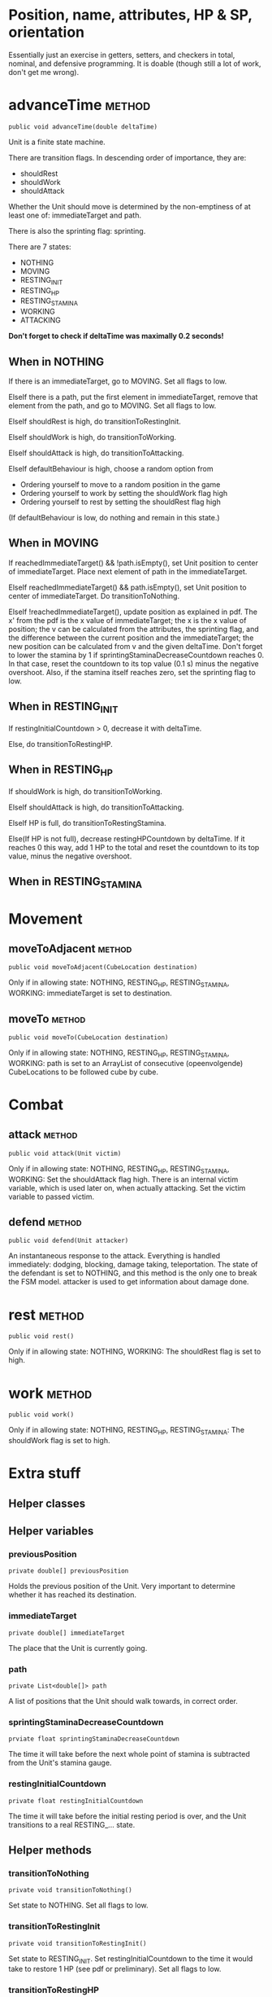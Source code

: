 
* Position, name, attributes, HP & SP, orientation

Essentially just an exercise in getters, setters, and checkers in total,
nominal, and defensive programming. It is doable (though still a lot of work, 
don't get me wrong).


* advanceTime  							     :method:

: public void advanceTime(double deltaTime)

Unit is a finite state machine.

There are transition flags. In descending order of
importance, they are:
- shouldRest
- shouldWork
- shouldAttack
Whether the Unit should move is determined by the non-emptiness of at least one
of: immediateTarget and path.

There is also the sprinting flag: sprinting.

There are 7 states:
- NOTHING
- MOVING
- RESTING_INIT
- RESTING_HP
- RESTING_STAMINA
- WORKING
- ATTACKING

*Don't forget to check if deltaTime was maximally 0.2 seconds!*

** When in NOTHING

If there is an immediateTarget, go to MOVING. Set all flags to low.

ElseIf there is a path, put the first element in immediateTarget, remove that
element from the path, and go to MOVING. Set all flags to low.

ElseIf shouldRest is high, do transitionToRestingInit.

ElseIf shouldWork is high, do transitionToWorking.

ElseIf shouldAttack is high, do transitionToAttacking.

ElseIf defaultBehaviour is high, choose a random option from
- Ordering yourself to move to a random position in the game
- Ordering yourself to work by setting the shouldWork flag high
- Ordering yourself to rest by setting the shouldRest flag high

(If defaultBehaviour is low, do nothing and remain in this state.)


** When in MOVING

If reachedImmediateTarget() && !path.isEmpty(), set Unit position to center of
immediateTarget. Place next element of path in the immediateTarget.

ElseIf reachedImmediateTarget() && path.isEmpty(), set Unit position to center of
immediateTarget. Do transitionToNothing.

ElseIf !reachedImmediateTarget(), update position as explained in pdf. The x'
from the pdf is the x value of immediateTarget; the x is the x value of
position; the v can be calculated from the attributes, the sprinting flag, and
the difference between the current position and the immediateTarget; the new
position can be calculated from v and the given deltaTime. Don't forget to lower
the stamina by 1 if sprintingStaminaDecreaseCountdown reaches 0. In that case,
reset the countdown to its top value (0.1 s) minus the negative overshoot. Also,
if the stamina itself reaches zero, set the sprinting flag to low.


** When in RESTING_INIT

If restingInitialCountdown > 0, decrease it with deltaTime.

Else, do transitionToRestingHP.


** When in RESTING_HP

If shouldWork is high, do transitionToWorking.

ElseIf shouldAttack is high, do transitionToAttacking.

ElseIf HP is full, do transitionToRestingStamina.

Else(If HP is not full), decrease restingHPCountdown by deltaTime. If it reaches
0 this way, add 1 HP to the total and reset the countdown to its top value,
minus the negative overshoot.


** When in RESTING_STAMINA

* Movement

** moveToAdjacent  						     :method:

: public void moveToAdjacent(CubeLocation destination)

Only if in allowing state: NOTHING, RESTING_HP, RESTING_STAMINA, WORKING:
immediateTarget is set to destination.


** moveTo  							     :method:

: public void moveTo(CubeLocation destination)

Only if in allowing state: NOTHING, RESTING_HP, RESTING_STAMINA, WORKING:
path is set to an ArrayList of consecutive (opeenvolgende) CubeLocations to be
followed cube by cube.


* Combat

** attack 							     :method:

: public void attack(Unit victim)

Only if in allowing state: NOTHING, RESTING_HP, RESTING_STAMINA, WORKING:
Set the shouldAttack flag high. There is an internal victim variable, which is
used later on, when actually attacking. Set the victim variable to passed
victim.


** defend 							     :method:

: public void defend(Unit attacker)

An instantaneous response to the attack. Everything is handled immediately:
dodging, blocking, damage taking, teleportation. The state of the defendant is
set to NOTHING, and this method is the only one to break the FSM model.
attacker is used to get information about damage done.


* rest 								     :method:

: public void rest()

Only if in allowing state: NOTHING, WORKING:
The shouldRest flag is set to high.


* work 								     :method:

: public void work()

Only if in allowing state: NOTHING, RESTING_HP, RESTING_STAMINA:
The shouldWork flag is set to high.


* Extra stuff

** Helper classes


** Helper variables

*** previousPosition

: private double[] previousPosition

Holds the previous position of the Unit. Very important to determine whether it
has reached its destination.


*** immediateTarget

: private double[] immediateTarget

The place that the Unit is currently going. 


*** path

: private List<double[]> path

A list of positions that the Unit should walk towards, in correct order.


*** sprintingStaminaDecreaseCountdown

: prviate float sprintingStaminaDecreaseCountdown

The time it will take before the next whole point of stamina is subtracted from
the Unit's stamina gauge.


*** restingInitialCountdown

: private float restingInitialCountdown

The time it will take before the initial resting period is over, and the Unit
transitions to a real RESTING_... state.

** Helper methods

*** transitionToNothing

: private void transitionToNothing()

Set state to NOTHING. Set all flags to low.


*** transitionToRestingInit

: private void transitionToRestingInit()

Set state to RESTING_INIT. Set restingInitialCountdown to the time it would take
to restore 1 HP (see pdf or preliminary). Set all flags to low.


*** transitionToRestingHP

: private void transitionToRestingHP()

Set state to RESTING_HP. Set restingHPCountdown to the time it will take to
restore 1 HP (see pdf or preliminary). Set all flags to low.


*** transitionToRestingStamina

: private void transitionToRestingStamina()

Set state to RESTING_STAMINA. Set restingStaminaCountdown to the time it will
take to restore 1 stamina (see pdf or preliminary). Set all flags to low.


*** transitionToWorking

: private void transitionToWorking()

Set state to WORKING. Set workingCountdown to the time it takes to complete the
work (see pdf or preliminary.org). Set all flags to low.


*** transitionToAttacking

: private void transitionToAttacking()

Set state to ATTACKING. Set attackingCountdown to the time it takes until you
can attack (see pdf or preliminary.org). Set all flags to low.


*** reachedImmediateTarget

: private boolean reachedImmediateTarget()

Checks whether the Unit has reached the immediateTarget, by overshooting it by
some distance.

: if (between(x_immediateTarget, x_prev, x_cur) ||
:     between(y_immediateTarget, y_prev, y_cur) ||
:     between(z_immediateTarget, z_prev, z_cur)
:     )
:     return true;
